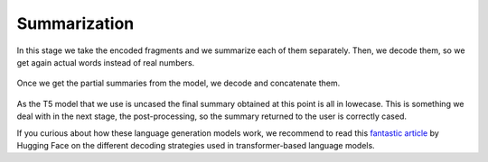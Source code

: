 ..
    Copyright (C) 2020-2021 Diego Miguel Lozano <contact@jizt.it>
    Permission is granted to copy, distribute and/or modify this document
    under the terms of the GNU Free Documentation License, Version 1.3
    or any later version published by the Free Software Foundation;
    with no Invariant Sections, no Front-Cover Texts, and no Back-Cover Texts.
    A copy of the license is included in the section entitled "GNU
    Free Documentation License".

.. _summarization_summarization:

=============
Summarization
=============

In this stage we take the encoded fragments and we summarize each of them separately.
Then, we decode them, so we get again actual words instead of real numbers.

.. figure:: ../_static/images/summarization/summ-decoding-concat.png
   :alt: Summarization, decoding and concatenated.
   :name: fig:summ-decoding-concat.png
   :align: center
   :width: 100%

   Once we get the partial summaries from the model, we decode and concatenate them.

As the T5 model that we use is uncased the final summary obtained at this point is all
in lowecase. This is something we deal with in the next stage, the post-processing, so
the summary returned to the user is correctly cased.

If you curious about how these language generation models work, we recommend to read
this `fantastic article <https://huggingface.co/blog/how-to-generate>`__ by Hugging
Face on the different decoding strategies used in transformer-based language models. 